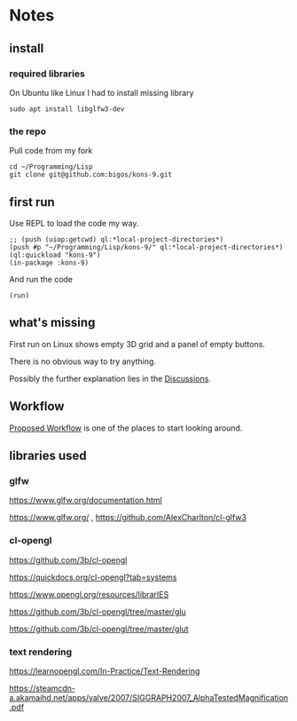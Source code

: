 * Notes
** install
*** required libraries
On Ubuntu like Linux I had to install missing library
#+begin_example
sudo apt install libglfw3-dev
#+end_example

*** the repo
Pull code from my fork
#+begin_example
cd ~/Programming/Lisp
git clone git@github.com:bigos/kons-9.git
#+end_example

** first run
Use REPL to load the code my way.

#+begin_example
;; (push (uiop:getcwd) ql:*local-project-directories*)
(push #p "~/Programming/Lisp/kons-9/" ql:*local-project-directories*)
(ql:quickload "kons-9")
(in-package :kons-9)
#+end_example

And run the code
#+begin_example
(run)
#+end_example

** what's missing
First run on Linux shows empty 3D grid and a panel of empty buttons.

There is no obvious way to try anything.

Possibly the further explanation lies in the [[https://github.com/kaveh808/kons-9/discussions][Discussions]].

** Workflow
[[https://github.com/kaveh808/kons-9/discussions/37][Proposed Workflow]] is one of the places to start looking around.

** libraries used

*** glfw
https://www.glfw.org/documentation.html

https://www.glfw.org/
,
https://github.com/AlexCharlton/cl-glfw3

*** cl-opengl
https://github.com/3b/cl-opengl

https://quickdocs.org/cl-opengl?tab=systems

https://www.opengl.org/resources/librarIES

https://github.com/3b/cl-opengl/tree/master/glu

https://github.com/3b/cl-opengl/tree/master/glut

*** text rendering
https://learnopengl.com/In-Practice/Text-Rendering

https://steamcdn-a.akamaihd.net/apps/valve/2007/SIGGRAPH2007_AlphaTestedMagnification.pdf
